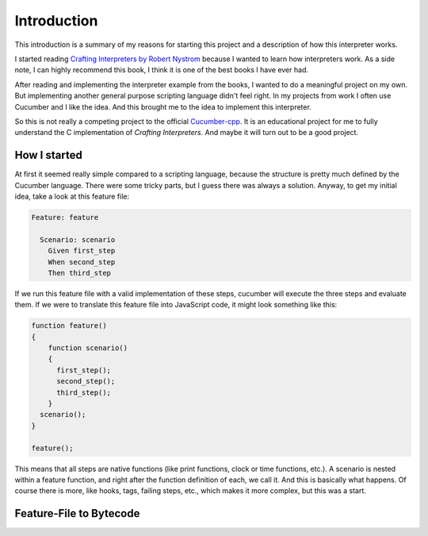 .. _include_00_intro:

============
Introduction
============

This introduction is a summary of my reasons for starting this project and a description of how this interpreter works. 
  
I started reading `Crafting Interpreters by Robert Nystrom <https://craftinginterpreters.com/>`_ because I wanted to learn how interpreters work. As a side note, I can highly recommend this book, I think it is one of the best books I have ever had.
  
After reading and implementing the interpreter example from the books, I wanted to do a meaningful project on my own. But implementing another general purpose scripting language didn't feel right. In my projects from work I often use Cucumber and I like the idea. And this brought me to the idea to implement this interpreter. 

So this is not really a competing project to the official `Cucumber-cpp <https://github.com/cucumber/cucumber-cpp>`_. It is an educational project for me to fully understand the C implementation of *Crafting Interpreters*. And maybe it will turn out to be a good project.

How I started 
=============

At first it seemed really simple compared to a scripting language, because the structure is pretty much defined by the Cucumber language. There were some tricky parts, but I guess there was always a solution. Anyway, to get my initial idea, take a look at this feature file:

.. code-block:: gherkin
  
  Feature: feature

    Scenario: scenario 
      Given first_step
      When second_step 
      Then third_step

If we run this feature file with a valid implementation of these steps, cucumber will execute the three steps and evaluate them. If we were to translate this feature file into JavaScript code, it might look something like this:

.. code-block:: js 

  function feature() 
  {
      function scenario() 
      {
        first_step();
        second_step();
        third_step();
      }
    scenario();
  }

  feature();

This means that all steps are native functions (like print functions, clock or time functions, etc.). A scenario is nested within a feature function, and right after the function definition of each, we call it. And this is basically what happens. Of course there is more, like hooks, tags, failing steps, etc., which makes it more complex, but this was a start.

Feature-File to Bytecode
========================

